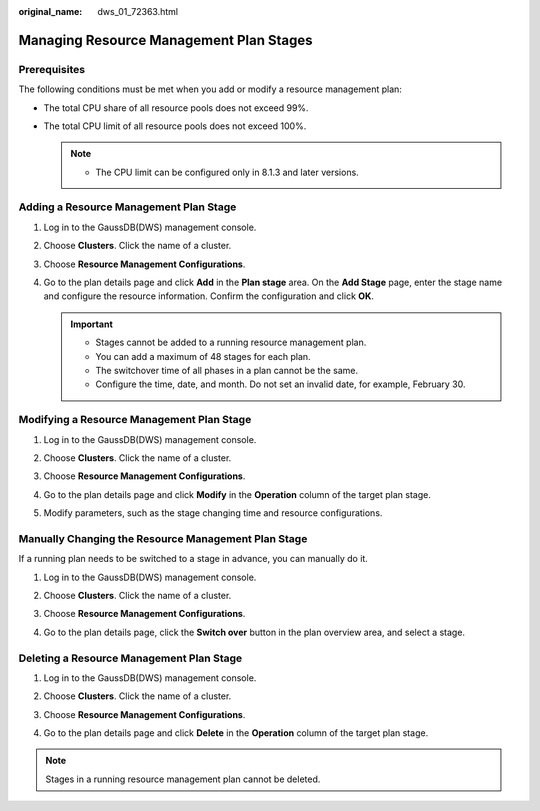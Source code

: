 :original_name: dws_01_72363.html

.. _dws_01_72363:

Managing Resource Management Plan Stages
========================================

Prerequisites
-------------

The following conditions must be met when you add or modify a resource management plan:

-  The total CPU share of all resource pools does not exceed 99%.
-  The total CPU limit of all resource pools does not exceed 100%.

   .. note::

      -  The CPU limit can be configured only in 8.1.3 and later versions.

Adding a Resource Management Plan Stage
---------------------------------------

#. Log in to the GaussDB(DWS) management console.

#. Choose **Clusters**. Click the name of a cluster.

#. Choose **Resource Management Configurations**.

#. Go to the plan details page and click **Add** in the **Plan stage** area. On the **Add Stage** page, enter the stage name and configure the resource information. Confirm the configuration and click **OK**.

   .. important::

      -  Stages cannot be added to a running resource management plan.
      -  You can add a maximum of 48 stages for each plan.
      -  The switchover time of all phases in a plan cannot be the same.
      -  Configure the time, date, and month. Do not set an invalid date, for example, February 30.

   |image1|

   |image2|

Modifying a Resource Management Plan Stage
------------------------------------------

#. Log in to the GaussDB(DWS) management console.

#. Choose **Clusters**. Click the name of a cluster.

#. Choose **Resource Management Configurations**.

#. Go to the plan details page and click **Modify** in the **Operation** column of the target plan stage.

   |image3|

#. Modify parameters, such as the stage changing time and resource configurations.

   |image4|

Manually Changing the Resource Management Plan Stage
----------------------------------------------------

If a running plan needs to be switched to a stage in advance, you can manually do it.

#. Log in to the GaussDB(DWS) management console.

#. Choose **Clusters**. Click the name of a cluster.

#. Choose **Resource Management Configurations**.

#. Go to the plan details page, click the **Switch over** button in the plan overview area, and select a stage.

   |image5|

Deleting a Resource Management Plan Stage
-----------------------------------------

#. Log in to the GaussDB(DWS) management console.

#. Choose **Clusters**. Click the name of a cluster.

#. Choose **Resource Management Configurations**.

#. Go to the plan details page and click **Delete** in the **Operation** column of the target plan stage.

   |image6|

.. note::

   Stages in a running resource management plan cannot be deleted.

.. |image1| image:: /_static/images/en-us_image_0000001466754670.png
.. |image2| image:: /_static/images/en-us_image_0000001466914302.png
.. |image3| image:: /_static/images/en-us_image_0000001518033837.png
.. |image4| image:: /_static/images/en-us_image_0000001517754369.png
.. |image5| image:: /_static/images/en-us_image_0000001517355341.png
.. |image6| image:: /_static/images/en-us_image_0000001517913949.png
